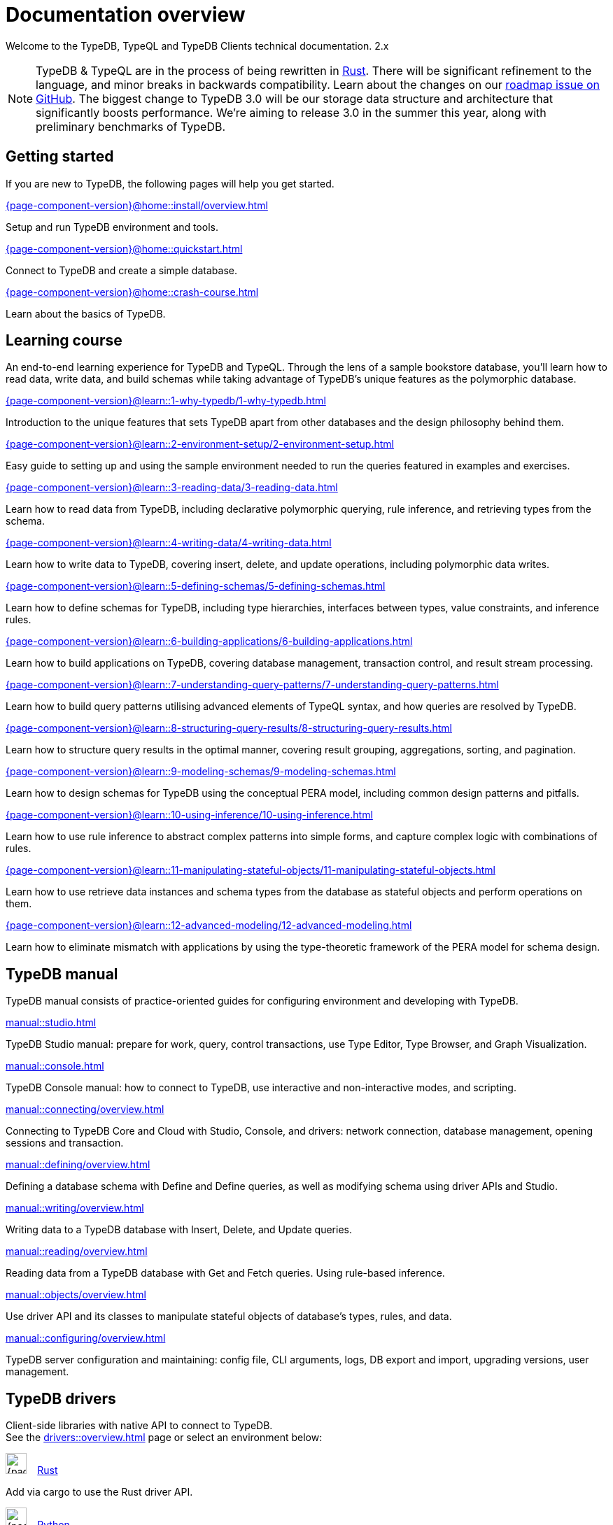 = Documentation overview
:keywords: typedb, typeql, clients, documentation, overview
:pageTitle: Documentation overview
// :page-aliases: typedb::overview.adoc
:summary: A birds-eye view of all documentation for TypeDB, TypeQL, and TypeDB Clients

Welcome to the TypeDB, TypeQL and TypeDB Clients technical documentation.
2.x

// tag::rust-rewrite[]
[NOTE]
====
TypeDB & TypeQL are in the process of being rewritten in https://www.rust-lang.org[Rust,window=_blank].
There will be significant refinement to the language, and minor breaks in backwards compatibility.
Learn about the changes on our https://github.com/vaticle/typedb/issues/6764[roadmap issue on GitHub,window=_blank].
The biggest change to TypeDB 3.0 will be our storage data structure and architecture
that significantly boosts performance.
We’re aiming to release 3.0 in the summer this year, along with preliminary benchmarks of TypeDB.
====
// end::rust-rewrite[]

== Getting started
If you are new to TypeDB, the following pages will help you get started.

[cols-3]
--
.xref:{page-component-version}@home::install/overview.adoc[]
[.clickable]
****
Setup and run TypeDB environment and tools.
****

.xref:{page-component-version}@home::quickstart.adoc[]
[.clickable]
****
Connect to TypeDB and create a simple database.
****

.xref:{page-component-version}@home::crash-course.adoc[]
[.clickable]
****
Learn about the basics of TypeDB.
****
--

== Learning course

An end-to-end learning experience for TypeDB and TypeQL. Through the lens of a sample bookstore database, you'll learn how to read data, write data, and build schemas while taking advantage of TypeDB's unique features as the polymorphic database.

[cols-3]
--
.xref:{page-component-version}@learn::1-why-typedb/1-why-typedb.adoc[]
[.clickable]
****
Introduction to the unique features that sets TypeDB apart from other databases and the design philosophy behind them.
****

.xref:{page-component-version}@learn::2-environment-setup/2-environment-setup.adoc[]
[.clickable]
****
Easy guide to setting up and using the sample environment needed to run the queries featured in examples and exercises.
****

.xref:{page-component-version}@learn::3-reading-data/3-reading-data.adoc[]
[.clickable]
****
Learn how to read data from TypeDB, including declarative polymorphic querying, rule inference, and retrieving types from the schema.
****

.xref:{page-component-version}@learn::4-writing-data/4-writing-data.adoc[]
[.clickable]
****
Learn how to write data to TypeDB, covering insert, delete, and update operations, including polymorphic data writes.
****

.xref:{page-component-version}@learn::5-defining-schemas/5-defining-schemas.adoc[]
[.clickable]
****
Learn how to define schemas for TypeDB, including type hierarchies, interfaces between types, value constraints, and inference rules.
****

.xref:{page-component-version}@learn::6-building-applications/6-building-applications.adoc[]
[.clickable]
****
Learn how to build applications on TypeDB, covering database management, transaction control, and result stream processing.
****

.xref:{page-component-version}@learn::7-understanding-query-patterns/7-understanding-query-patterns.adoc[]
[.clickable]
****
Learn how to build query patterns utilising advanced elements of TypeQL syntax, and how queries are resolved by TypeDB.
****

.xref:{page-component-version}@learn::8-structuring-query-results/8-structuring-query-results.adoc[]
[.clickable]
****
Learn how to structure query results in the optimal manner, covering result grouping, aggregations, sorting, and pagination.
****

.xref:{page-component-version}@learn::9-modeling-schemas/9-modeling-schemas.adoc[]
[.clickable]
****
Learn how to design schemas for TypeDB using the conceptual PERA model, including common design patterns and pitfalls.
****

.xref:{page-component-version}@learn::10-using-inference/10-using-inference.adoc[]
[.clickable]
****
Learn how to use rule inference to abstract complex patterns into simple forms, and capture complex logic with combinations of rules.
****

.xref:{page-component-version}@learn::11-manipulating-stateful-objects/11-manipulating-stateful-objects.adoc[]
[.clickable]
****
Learn how to use retrieve data instances and schema types from the database as stateful objects and perform operations on them.
****

.xref:{page-component-version}@learn::12-advanced-modeling/12-advanced-modeling.adoc[]
[.clickable]
****
Learn how to eliminate mismatch with applications by using the type-theoretic framework of the PERA model for schema design.
****
--

== TypeDB manual

TypeDB manual consists of practice-oriented guides for configuring environment and developing with TypeDB.

[cols-2]
--
.xref:manual::studio.adoc[]
[.clickable]
****
TypeDB Studio manual:
prepare for work, query, control transactions, use Type Editor, Type Browser, and Graph Visualization.
****
.xref:manual::console.adoc[]
[.clickable]
****
TypeDB Console manual: how to connect to TypeDB, use interactive and non-interactive modes, and scripting.
****
.xref:manual::connecting/overview.adoc[]
[.clickable]
****
Connecting to TypeDB Core and Cloud with Studio, Console, and drivers: network connection, database management,
opening sessions and transaction.
****
.xref:manual::defining/overview.adoc[]
[.clickable]
****
Defining a database schema with Define and Define queries, as well as modifying schema using driver APIs and Studio.
****
.xref:manual::writing/overview.adoc[]
[.clickable]
****
Writing data to a TypeDB database with Insert, Delete, and Update queries.
****
.xref:manual::reading/overview.adoc[]
[.clickable]
****
Reading data from a TypeDB database with Get and Fetch queries. Using rule-based inference.
****

.xref:manual::objects/overview.adoc[]
[.clickable]
****
Use driver API and its classes to manipulate stateful objects of database's types, rules, and data.
****
.xref:manual::configuring/overview.adoc[]
[.clickable]
****
TypeDB server configuration and maintaining: config file, CLI arguments, logs, DB export and import, upgrading versions,
user management.
****
--

[#_typedb_drivers]
== TypeDB drivers

Client-side libraries with native API to connect to TypeDB. +
See the xref:drivers::overview.adoc[] page or select an environment below:

[cols-3]
--
.image:{page-component-version}@home::rust.png[width=30] xref:drivers::rust/overview.adoc[Rust]
[.clickable]
****
Add via cargo to use the Rust driver API.
****

.image:{page-component-version}@home::python.png[width=30] xref:drivers::python/overview.adoc[Python]
[.clickable]
****
Install via pip to use the Python driver API.
****

.image:{page-component-version}@home::nodejs.png[width=30] xref:drivers::nodejs/overview.adoc[Node.js]
[.clickable]
****
Install via NPM to use the Node.js driver API.
****

.image:{page-component-version}@home::java.png[width=30] xref:drivers::java/overview.adoc[Java]
[.clickable]
****
Add to a Maven project to use the Java driver API.
****

[.clickable]
.image:{page-component-version}@home::csharp.png[width=30] xref:drivers::csharp/overview.adoc[C#]
****
Install via NuGet to use the C# driver API.
****

.image:{page-component-version}@home::cpp.png[width=30] xref:drivers::cpp/overview.adoc[C++]
[.clickable]
****
Import as a library with a header file to use the C++ driver API.
****

[.clickable]
.image:{page-component-version}@home::c.png[width=30] xref:drivers::c/overview.adoc[C]
****
Import as a library with a header file to use the C driver API.
****
--

//* xref:drivers::other-languages.adoc[].
//* xref:drivers::new-driver.adoc[]

[#_typeql]
== TypeQL reference

TypeQL is a modern, beautiful and elegant type-theoretic query language, supporting polymorphic queries.

[cols-1]
--
.xref:typeql::introduction.adoc[]
[.clickable]
****
A high-level description of TypeQL query language and its features.
****
--

[cols-3]
--
.xref:typeql::queries/overview.adoc[Queries]
[.clickable]
****
TypeQL queries to define schema and manipulate data.
****

.xref:typeql::patterns/overview.adoc[Patterns]
[.clickable]
****
TypeQL patterns used in queries.
****

.xref:typeql::statements/overview.adoc[Statements]
[.clickable]
****
TypeQL statements used in patterns.
****

.xref:typeql::modifiers/overview.adoc[Modifiers]
[.clickable]
****
TypeQL modifiers used with queries.
****

.xref:typeql::concepts/overview.adoc[Concepts]
[.clickable]
****
TypeQL concepts stored in a database.
****

.xref:typeql::values/overview.adoc[Values]
[.clickable]
****
Values and value variables used in TypeQL.
****
--

[cols-1]
--
.xref:typeql::keywords.adoc[]
[.clickable]
****
TypeQL keywords and terminology glossary.
****
--
